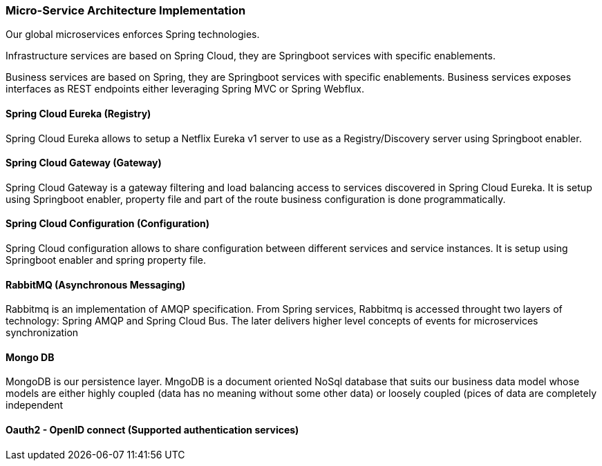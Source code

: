 // Copyright (c) 2018, RTE (http://www.rte-france.com)
//
// This Source Code Form is subject to the terms of the Mozilla Public
// License, v. 2.0. If a copy of the MPL was not distributed with this
// file, You can obtain one at http://mozilla.org/MPL/2.0/.

ifndef::imagesdir[:imagesdir: ../images]

=== Micro-Service Architecture Implementation

Our global microservices enforces Spring technologies.

Infrastructure services are based on Spring Cloud, they are Springboot services with specific enablements.

Business services are based on Spring, they are Springboot services with specific enablements. Business services exposes
interfaces as REST endpoints either leveraging Spring MVC or Spring Webflux.


==== Spring Cloud Eureka (Registry)

Spring Cloud Eureka allows to setup a Netflix Eureka v1 server to use as a Registry/Discovery server using Springboot
enabler.

==== Spring Cloud Gateway (Gateway)

Spring Cloud Gateway is a gateway filtering and load balancing access to services discovered in Spring Cloud Eureka. It
is setup using Springboot enabler, property file and part of the route business configuration is done programmatically.

==== Spring Cloud Configuration (Configuration)

Spring Cloud configuration allows to share configuration between different services and service instances. It
is setup using Springboot enabler and spring property file.

==== RabbitMQ (Asynchronous Messaging)

Rabbitmq is an implementation of AMQP specification. From Spring services, Rabbitmq is accessed throught two layers of
technology: Spring AMQP and Spring Cloud Bus. The later delivers higher level concepts of events for microservices
synchronization

==== Mongo DB

MongoDB is our persistence layer. MngoDB is a document oriented NoSql database that suits our business data model whose
models are either highly coupled (data has no meaning without some other data) or loosely coupled (pices of data are completely independent

==== Oauth2 - OpenID connect (Supported authentication services)


